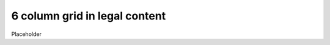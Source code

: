 ======================================
6 column grid in legal content
======================================

Placeholder

